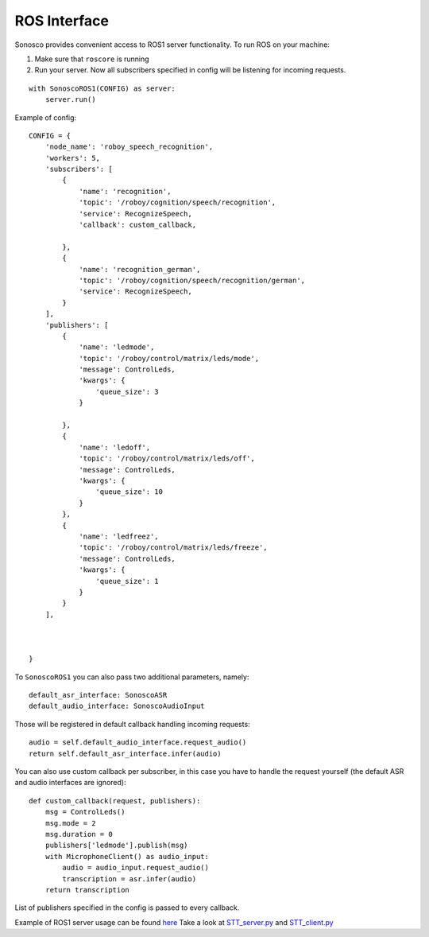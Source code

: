 .. _ros_desc:

ROS Interface
==============

.. image:: imgs/ros.png

Sonosco provides convenient access to ROS1 server functionality. To run ROS on your machine:

1. Make sure that ``roscore`` is running
2. Run your server.
   Now all subscribers specified in config will be listening for incoming requests.

::

    with SonoscoROS1(CONFIG) as server:
        server.run()

Example of config:

::


    CONFIG = {
        'node_name': 'roboy_speech_recognition',
        'workers': 5,
        'subscribers': [
            {
                'name': 'recognition',
                'topic': '/roboy/cognition/speech/recognition',
                'service': RecognizeSpeech,
                'callback': custom_callback,

            },
            {
                'name': 'recognition_german',
                'topic': '/roboy/cognition/speech/recognition/german',
                'service': RecognizeSpeech,
            }
        ],
        'publishers': [
            {
                'name': 'ledmode',
                'topic': '/roboy/control/matrix/leds/mode',
                'message': ControlLeds,
                'kwargs': {
                    'queue_size': 3
                }

            },
            {
                'name': 'ledoff',
                'topic': '/roboy/control/matrix/leds/off',
                'message': ControlLeds,
                'kwargs': {
                    'queue_size': 10
                }
            },
            {
                'name': 'ledfreez',
                'topic': '/roboy/control/matrix/leds/freeze',
                'message': ControlLeds,
                'kwargs': {
                    'queue_size': 1
                }
            }
        ],



    }

To ``SonoscoROS1`` you can also pass two additional parameters, namely:

::

        default_asr_interface: SonoscoASR
        default_audio_interface: SonoscoAudioInput

Those will be registered in default callback handling incoming requests:

::

    audio = self.default_audio_interface.request_audio()
    return self.default_asr_interface.infer(audio)

You can also use custom callback per subscriber, in this case you have to handle
the request yourself (the default ASR and audio interfaces are ignored):

::

    def custom_callback(request, publishers):
        msg = ControlLeds()
        msg.mode = 2
        msg.duration = 0
        publishers['ledmode'].publish(msg)
        with MicrophoneClient() as audio_input:
            audio = audio_input.request_audio()
            transcription = asr.infer(audio)
        return transcription

List of publishers specified in the config is passed to every callback.

Example of ROS1 server usage can be found `here <https://github.com/Roboy/sonosco/tree/master/ros1_roboy>`_
Take a look at `STT_server.py <https://github.com/Roboy/sonosco/tree/master/ros1_roboy/STT_server.py>`_ and
`STT_client.py <https://github.com/Roboy/sonosco/tree/master/ros1_roboy/STT_client.py>`_